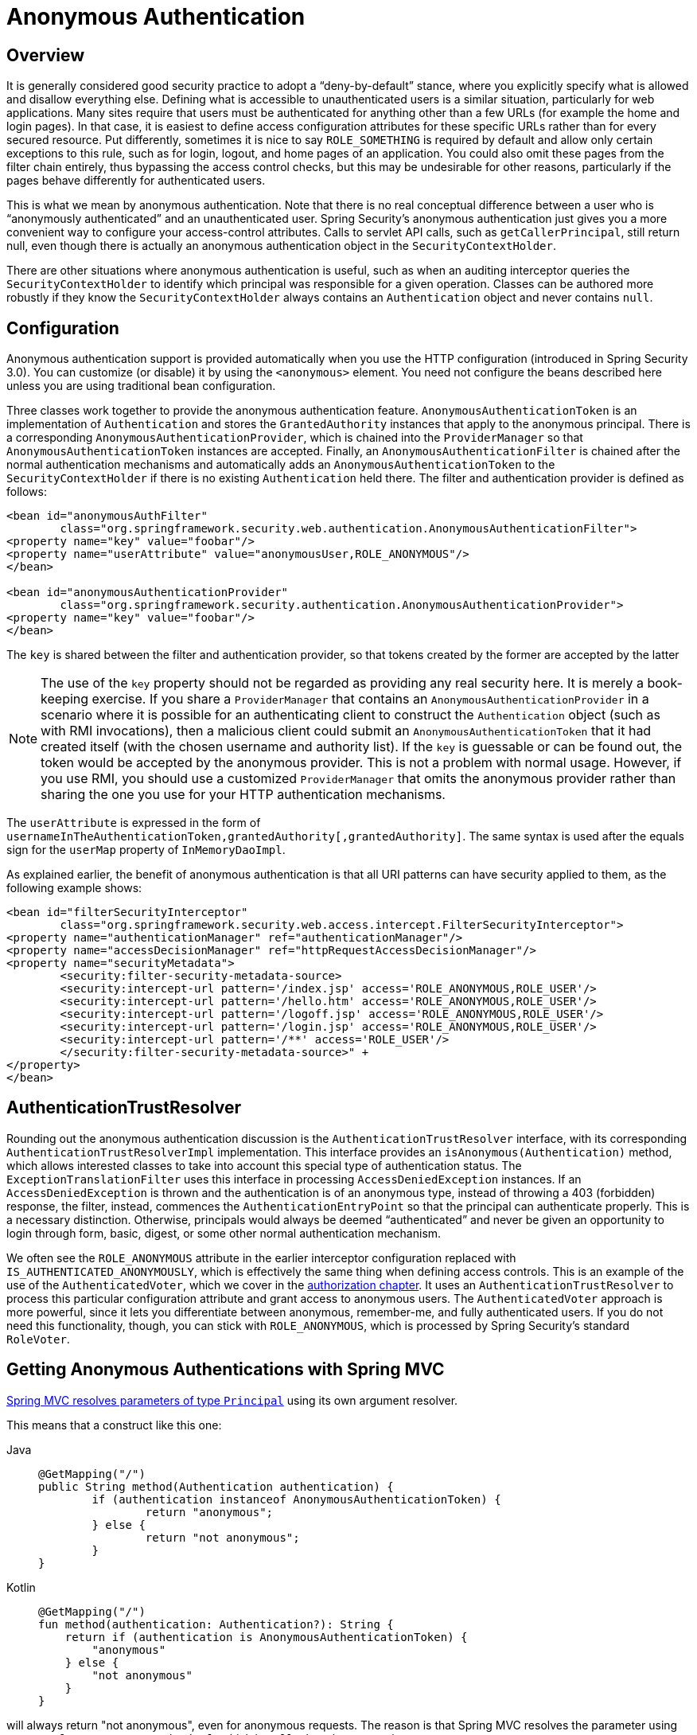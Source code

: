 [[anonymous]]
= Anonymous Authentication


[[anonymous-overview]]
== Overview
It is generally considered good security practice to adopt a "`deny-by-default`" stance, where you explicitly specify what is allowed and disallow everything else.
Defining what is accessible to unauthenticated users is a similar situation, particularly for web applications.
Many sites require that users must be authenticated for anything other than a few URLs (for example the home and login pages).
In that case, it is easiest to define access configuration attributes for these specific URLs rather than for every secured resource.
Put differently, sometimes it is nice to say `ROLE_SOMETHING` is required by default and allow only certain exceptions to this rule, such as for login, logout, and home pages of an application.
You could also omit these pages from the filter chain entirely, thus bypassing the access control checks, but this may be undesirable for other reasons, particularly if the pages behave differently for authenticated users.

This is what we mean by anonymous authentication.
Note that there is no real conceptual difference between a user who is "`anonymously authenticated`" and an unauthenticated user.
Spring Security's anonymous authentication just gives you a more convenient way to configure your access-control attributes.
Calls to servlet API calls, such as `getCallerPrincipal`, still return null, even though there is actually an anonymous authentication object in the `SecurityContextHolder`.

There are other situations where anonymous authentication is useful, such as when an auditing interceptor queries the `SecurityContextHolder` to identify which principal was responsible for a given operation.
Classes can be authored more robustly if they know the `SecurityContextHolder` always contains an `Authentication` object and never contains `null`.


[[anonymous-config]]
== Configuration
Anonymous authentication support is provided automatically when you use the HTTP configuration (introduced in Spring Security 3.0).
You can customize (or disable) it by using the `<anonymous>` element.
You need not configure the beans described here unless you are using traditional bean configuration.

Three classes work together to provide the anonymous authentication feature.
`AnonymousAuthenticationToken` is an implementation of `Authentication` and stores the `GrantedAuthority` instances that apply to the anonymous principal.
There is a corresponding `AnonymousAuthenticationProvider`, which is chained into the `ProviderManager` so that `AnonymousAuthenticationToken` instances are accepted.
Finally, an `AnonymousAuthenticationFilter` is chained after the normal authentication mechanisms and automatically adds an `AnonymousAuthenticationToken` to the `SecurityContextHolder` if there is no existing `Authentication` held there.
The filter and authentication provider is defined as follows:

[source,xml]
----
<bean id="anonymousAuthFilter"
	class="org.springframework.security.web.authentication.AnonymousAuthenticationFilter">
<property name="key" value="foobar"/>
<property name="userAttribute" value="anonymousUser,ROLE_ANONYMOUS"/>
</bean>

<bean id="anonymousAuthenticationProvider"
	class="org.springframework.security.authentication.AnonymousAuthenticationProvider">
<property name="key" value="foobar"/>
</bean>
----



The `key` is shared between the filter and authentication provider, so that tokens created by the former are accepted by the latter

[NOTE]
====
The use of the `key` property should not be regarded as providing any real security here.
It is merely a book-keeping exercise.
If you share a `ProviderManager` that contains an `AnonymousAuthenticationProvider` in a scenario where it is possible for an authenticating client to construct the `Authentication` object (such as with RMI invocations), then a malicious client could submit an `AnonymousAuthenticationToken` that it had created itself (with the chosen username and authority list).
If the `key` is guessable or can be found out, the token would be accepted by the anonymous provider.
This is not a problem with normal usage. However, if you use RMI, you should use a customized `ProviderManager` that omits the anonymous provider rather than sharing the one you use for your HTTP authentication mechanisms.
====

The `userAttribute` is expressed in the form of `usernameInTheAuthenticationToken,grantedAuthority[,grantedAuthority]`.
The same syntax is used after the equals sign for the `userMap` property of `InMemoryDaoImpl`.

As explained earlier, the benefit of anonymous authentication is that all URI patterns can have security applied to them, as the following example shows:

[source,xml]
----
<bean id="filterSecurityInterceptor"
	class="org.springframework.security.web.access.intercept.FilterSecurityInterceptor">
<property name="authenticationManager" ref="authenticationManager"/>
<property name="accessDecisionManager" ref="httpRequestAccessDecisionManager"/>
<property name="securityMetadata">
	<security:filter-security-metadata-source>
	<security:intercept-url pattern='/index.jsp' access='ROLE_ANONYMOUS,ROLE_USER'/>
	<security:intercept-url pattern='/hello.htm' access='ROLE_ANONYMOUS,ROLE_USER'/>
	<security:intercept-url pattern='/logoff.jsp' access='ROLE_ANONYMOUS,ROLE_USER'/>
	<security:intercept-url pattern='/login.jsp' access='ROLE_ANONYMOUS,ROLE_USER'/>
	<security:intercept-url pattern='/**' access='ROLE_USER'/>
	</security:filter-security-metadata-source>" +
</property>
</bean>
----

[[anonymous-auth-trust-resolver]]
== AuthenticationTrustResolver
Rounding out the anonymous authentication discussion is the `AuthenticationTrustResolver` interface, with its corresponding `AuthenticationTrustResolverImpl` implementation.
This interface provides an `isAnonymous(Authentication)` method, which allows interested classes to take into account this special type of authentication status.
The `ExceptionTranslationFilter` uses this interface in processing `AccessDeniedException` instances.
If an `AccessDeniedException` is thrown and the authentication is of an anonymous type, instead of throwing a 403 (forbidden) response, the filter, instead, commences the `AuthenticationEntryPoint` so that the principal can authenticate properly.
This is a necessary distinction. Otherwise, principals would always be deemed "`authenticated`" and never be given an opportunity to login through form, basic, digest, or some other normal authentication mechanism.

We often see the `ROLE_ANONYMOUS` attribute in the earlier interceptor configuration replaced with `IS_AUTHENTICATED_ANONYMOUSLY`, which is effectively the same thing when defining access controls.
This is an example of the use of the `AuthenticatedVoter`, which we cover in the xref:servlet/authorization/architecture.adoc#authz-authenticated-voter[authorization chapter].
It uses an `AuthenticationTrustResolver` to process this particular configuration attribute and grant access to anonymous users.
The `AuthenticatedVoter` approach is more powerful, since it lets you differentiate between anonymous, remember-me, and fully authenticated users.
If you do not need this functionality, though, you can stick with `ROLE_ANONYMOUS`, which is processed by Spring Security's standard `RoleVoter`.

[[anonymous-auth-mvc-controller]]
== Getting Anonymous Authentications with Spring MVC

https://docs.spring.io/spring-framework/docs/current/reference/html/web.html#mvc-ann-arguments[Spring MVC resolves parameters of type `Principal`] using its own argument resolver.

This means that a construct like this one:

[tabs]
======
Java::
+
[source,java,role="primary"]
----
@GetMapping("/")
public String method(Authentication authentication) {
	if (authentication instanceof AnonymousAuthenticationToken) {
		return "anonymous";
	} else {
		return "not anonymous";
	}
}
----

Kotlin::
+
[source,kotlin,role="secondary"]
----
@GetMapping("/")
fun method(authentication: Authentication?): String {
    return if (authentication is AnonymousAuthenticationToken) {
        "anonymous"
    } else {
        "not anonymous"
    }
}
----
======

will always return "not anonymous", even for anonymous requests.
The reason is that Spring MVC resolves the parameter using `HttpServletRequest#getPrincipal`, which is `null` when the request is anonymous.

If you'd like to obtain the `Authentication` in anonymous requests, use `@CurrentSecurityContext` instead:

.Use CurrentSecurityContext for Anonymous requests
[tabs]
======
Java::
+
[source,java,role="primary"]
----
@GetMapping("/")
public String method(@CurrentSecurityContext SecurityContext context) {
	if (context.getAuthentication() instanceOf AnonymousAuthenticationToken) {
		return "anonymous"
	} else {
		return "not anonymous"
	}
}
----

Kotlin::
+
[source,kotlin,role="secondary"]
----
@GetMapping("/")
fun method(@CurrentSecurityContext context : SecurityContext) : String {
   return if (context!!.authentication is AnonymousAuthenticationToken) {
	"anonymous"
   } else {
	"not anonymous"
   }
}
----
======
